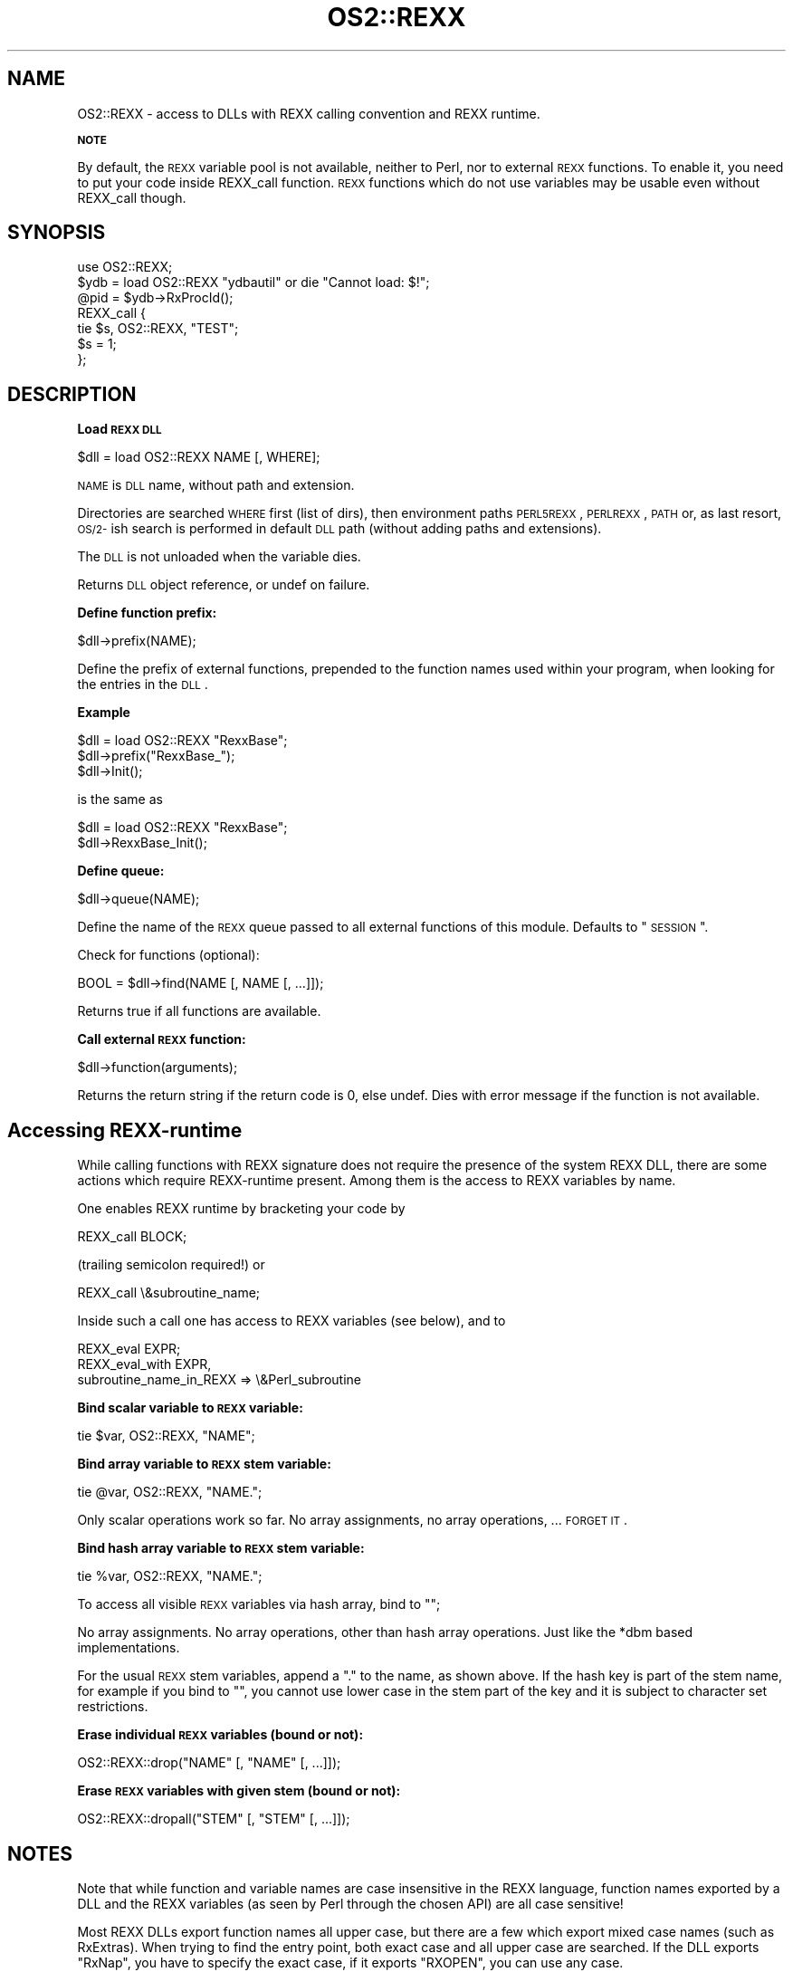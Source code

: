 .rn '' }`
''' $RCSfile$$Revision$$Date$
'''
''' $Log$
'''
.de Sh
.br
.if t .Sp
.ne 5
.PP
\fB\\$1\fR
.PP
..
.de Sp
.if t .sp .5v
.if n .sp
..
.de Ip
.br
.ie \\n(.$>=3 .ne \\$3
.el .ne 3
.IP "\\$1" \\$2
..
.de Vb
.ft CW
.nf
.ne \\$1
..
.de Ve
.ft R

.fi
..
'''
'''
'''     Set up \*(-- to give an unbreakable dash;
'''     string Tr holds user defined translation string.
'''     Bell System Logo is used as a dummy character.
'''
.tr \(*W-|\(bv\*(Tr
.ie n \{\
.ds -- \(*W-
.ds PI pi
.if (\n(.H=4u)&(1m=24u) .ds -- \(*W\h'-12u'\(*W\h'-12u'-\" diablo 10 pitch
.if (\n(.H=4u)&(1m=20u) .ds -- \(*W\h'-12u'\(*W\h'-8u'-\" diablo 12 pitch
.ds L" ""
.ds R" ""
'''   \*(M", \*(S", \*(N" and \*(T" are the equivalent of
'''   \*(L" and \*(R", except that they are used on ".xx" lines,
'''   such as .IP and .SH, which do another additional levels of
'''   double-quote interpretation
.ds M" """
.ds S" """
.ds N" """""
.ds T" """""
.ds L' '
.ds R' '
.ds M' '
.ds S' '
.ds N' '
.ds T' '
'br\}
.el\{\
.ds -- \(em\|
.tr \*(Tr
.ds L" ``
.ds R" ''
.ds M" ``
.ds S" ''
.ds N" ``
.ds T" ''
.ds L' `
.ds R' '
.ds M' `
.ds S' '
.ds N' `
.ds T' '
.ds PI \(*p
'br\}
.\"	If the F register is turned on, we'll generate
.\"	index entries out stderr for the following things:
.\"		TH	Title 
.\"		SH	Header
.\"		Sh	Subsection 
.\"		Ip	Item
.\"		X<>	Xref  (embedded
.\"	Of course, you have to process the output yourself
.\"	in some meaninful fashion.
.if \nF \{
.de IX
.tm Index:\\$1\t\\n%\t"\\$2"
..
.nr % 0
.rr F
.\}
.TH OS2::REXX 3 "perl 5.004, patch 55" "26/Nov/97" "Perl Programmers Reference Guide"
.UC
.if n .hy 0
.if n .na
.ds C+ C\v'-.1v'\h'-1p'\s-2+\h'-1p'+\s0\v'.1v'\h'-1p'
.de CQ          \" put $1 in typewriter font
.ft CW
'if n "\c
'if t \\&\\$1\c
'if n \\&\\$1\c
'if n \&"
\\&\\$2 \\$3 \\$4 \\$5 \\$6 \\$7
'.ft R
..
.\" @(#)ms.acc 1.5 88/02/08 SMI; from UCB 4.2
.	\" AM - accent mark definitions
.bd B 3
.	\" fudge factors for nroff and troff
.if n \{\
.	ds #H 0
.	ds #V .8m
.	ds #F .3m
.	ds #[ \f1
.	ds #] \fP
.\}
.if t \{\
.	ds #H ((1u-(\\\\n(.fu%2u))*.13m)
.	ds #V .6m
.	ds #F 0
.	ds #[ \&
.	ds #] \&
.\}
.	\" simple accents for nroff and troff
.if n \{\
.	ds ' \&
.	ds ` \&
.	ds ^ \&
.	ds , \&
.	ds ~ ~
.	ds ? ?
.	ds ! !
.	ds /
.	ds q
.\}
.if t \{\
.	ds ' \\k:\h'-(\\n(.wu*8/10-\*(#H)'\'\h"|\\n:u"
.	ds ` \\k:\h'-(\\n(.wu*8/10-\*(#H)'\`\h'|\\n:u'
.	ds ^ \\k:\h'-(\\n(.wu*10/11-\*(#H)'^\h'|\\n:u'
.	ds , \\k:\h'-(\\n(.wu*8/10)',\h'|\\n:u'
.	ds ~ \\k:\h'-(\\n(.wu-\*(#H-.1m)'~\h'|\\n:u'
.	ds ? \s-2c\h'-\w'c'u*7/10'\u\h'\*(#H'\zi\d\s+2\h'\w'c'u*8/10'
.	ds ! \s-2\(or\s+2\h'-\w'\(or'u'\v'-.8m'.\v'.8m'
.	ds / \\k:\h'-(\\n(.wu*8/10-\*(#H)'\z\(sl\h'|\\n:u'
.	ds q o\h'-\w'o'u*8/10'\s-4\v'.4m'\z\(*i\v'-.4m'\s+4\h'\w'o'u*8/10'
.\}
.	\" troff and (daisy-wheel) nroff accents
.ds : \\k:\h'-(\\n(.wu*8/10-\*(#H+.1m+\*(#F)'\v'-\*(#V'\z.\h'.2m+\*(#F'.\h'|\\n:u'\v'\*(#V'
.ds 8 \h'\*(#H'\(*b\h'-\*(#H'
.ds v \\k:\h'-(\\n(.wu*9/10-\*(#H)'\v'-\*(#V'\*(#[\s-4v\s0\v'\*(#V'\h'|\\n:u'\*(#]
.ds _ \\k:\h'-(\\n(.wu*9/10-\*(#H+(\*(#F*2/3))'\v'-.4m'\z\(hy\v'.4m'\h'|\\n:u'
.ds . \\k:\h'-(\\n(.wu*8/10)'\v'\*(#V*4/10'\z.\v'-\*(#V*4/10'\h'|\\n:u'
.ds 3 \*(#[\v'.2m'\s-2\&3\s0\v'-.2m'\*(#]
.ds o \\k:\h'-(\\n(.wu+\w'\(de'u-\*(#H)/2u'\v'-.3n'\*(#[\z\(de\v'.3n'\h'|\\n:u'\*(#]
.ds d- \h'\*(#H'\(pd\h'-\w'~'u'\v'-.25m'\f2\(hy\fP\v'.25m'\h'-\*(#H'
.ds D- D\\k:\h'-\w'D'u'\v'-.11m'\z\(hy\v'.11m'\h'|\\n:u'
.ds th \*(#[\v'.3m'\s+1I\s-1\v'-.3m'\h'-(\w'I'u*2/3)'\s-1o\s+1\*(#]
.ds Th \*(#[\s+2I\s-2\h'-\w'I'u*3/5'\v'-.3m'o\v'.3m'\*(#]
.ds ae a\h'-(\w'a'u*4/10)'e
.ds Ae A\h'-(\w'A'u*4/10)'E
.ds oe o\h'-(\w'o'u*4/10)'e
.ds Oe O\h'-(\w'O'u*4/10)'E
.	\" corrections for vroff
.if v .ds ~ \\k:\h'-(\\n(.wu*9/10-\*(#H)'\s-2\u~\d\s+2\h'|\\n:u'
.if v .ds ^ \\k:\h'-(\\n(.wu*10/11-\*(#H)'\v'-.4m'^\v'.4m'\h'|\\n:u'
.	\" for low resolution devices (crt and lpr)
.if \n(.H>23 .if \n(.V>19 \
\{\
.	ds : e
.	ds 8 ss
.	ds v \h'-1'\o'\(aa\(ga'
.	ds _ \h'-1'^
.	ds . \h'-1'.
.	ds 3 3
.	ds o a
.	ds d- d\h'-1'\(ga
.	ds D- D\h'-1'\(hy
.	ds th \o'bp'
.	ds Th \o'LP'
.	ds ae ae
.	ds Ae AE
.	ds oe oe
.	ds Oe OE
.\}
.rm #[ #] #H #V #F C
.SH "NAME"
OS2::REXX \- access to DLLs with REXX calling convention and REXX runtime.
.Sh "\s-1NOTE\s0"
By default, the \s-1REXX\s0 variable pool is not available, neither
to Perl, nor to external \s-1REXX\s0 functions. To enable it, you need to put
your code inside \f(CWREXX_call\fR function.  \s-1REXX\s0 functions which do not use
variables may be usable even without \f(CWREXX_call\fR though.
.SH "SYNOPSIS"
.PP
.Vb 7
\&        use OS2::REXX;
\&        $ydb = load OS2::REXX "ydbautil" or die "Cannot load: $!";
\&        @pid = $ydb->RxProcId();
\&        REXX_call {
\&          tie $s, OS2::REXX, "TEST";
\&          $s = 1;
\&        };
.Ve
.SH "DESCRIPTION"
.Sh "Load \s-1REXX\s0 \s-1DLL\s0"
.PP
.Vb 1
\&        $dll = load OS2::REXX NAME [, WHERE];
.Ve
\s-1NAME\s0 is \s-1DLL\s0 name, without path and extension.
.PP
Directories are searched \s-1WHERE\s0 first (list of dirs), then environment
paths \s-1PERL5REXX\s0, \s-1PERLREXX\s0, \s-1PATH\s0 or, as last resort, \s-1OS/2-\s0ish search 
is performed in default \s-1DLL\s0 path (without adding paths and extensions).
.PP
The \s-1DLL\s0 is not unloaded when the variable dies.
.PP
Returns \s-1DLL\s0 object reference, or undef on failure.
.Sh "Define function prefix:"
.PP
.Vb 1
\&        $dll->prefix(NAME);
.Ve
Define the prefix of external functions, prepended to the function
names used within your program, when looking for the entries in the
\s-1DLL\s0.
.Sh "Example"
.PP
.Vb 3
\&                $dll = load OS2::REXX "RexxBase";
\&                $dll->prefix("RexxBase_");
\&                $dll->Init();
.Ve
is the same as
.PP
.Vb 2
\&                $dll = load OS2::REXX "RexxBase";
\&                $dll->RexxBase_Init();
.Ve
.Sh "Define queue:"
.PP
.Vb 1
\&        $dll->queue(NAME);
.Ve
Define the name of the \s-1REXX\s0 queue passed to all external
functions of this module. Defaults to \*(L"\s-1SESSION\s0\*(R".
.PP
Check for functions (optional):
.PP
.Vb 1
\&        BOOL = $dll->find(NAME [, NAME [, ...]]);
.Ve
Returns true if all functions are available.
.Sh "Call external \s-1REXX\s0 function:"
.PP
.Vb 1
\&        $dll->function(arguments);
.Ve
Returns the return string if the return code is 0, else undef.
Dies with error message if the function is not available.
.SH "Accessing REXX\-runtime"
While calling functions with REXX signature does not require the presence
of the system REXX DLL, there are some actions which require REXX\-runtime 
present. Among them is the access to REXX variables by name.
.PP
One enables REXX runtime by bracketing your code by
.PP
.Vb 1
\&        REXX_call BLOCK;
.Ve
(trailing semicolon required!) or
.PP
.Vb 1
\&        REXX_call \e&subroutine_name;
.Ve
Inside such a call one has access to REXX variables (see below), and to
.PP
.Vb 3
\&        REXX_eval EXPR;
\&        REXX_eval_with EXPR, 
\&                subroutine_name_in_REXX => \e&Perl_subroutine
.Ve
.Sh "Bind scalar variable to \s-1REXX\s0 variable:"
.PP
.Vb 1
\&        tie $var, OS2::REXX, "NAME";
.Ve
.Sh "Bind array variable to \s-1REXX\s0 stem variable:"
.PP
.Vb 1
\&        tie @var, OS2::REXX, "NAME.";
.Ve
Only scalar operations work so far. No array assignments, no array
operations, ... \s-1FORGET\s0 \s-1IT\s0.
.Sh "Bind hash array variable to \s-1REXX\s0 stem variable:"
.PP
.Vb 1
\&        tie %var, OS2::REXX, "NAME.";
.Ve
To access all visible \s-1REXX\s0 variables via hash array, bind to "";
.PP
No array assignments. No array operations, other than hash array
operations. Just like the *dbm based implementations.
.PP
For the usual \s-1REXX\s0 stem variables, append a "." to the name,
as shown above. If the hash key is part of the stem name, for
example if you bind to "", you cannot use lower case in the stem
part of the key and it is subject to character set restrictions.
.Sh "Erase individual \s-1REXX\s0 variables (bound or not):"
.PP
.Vb 1
\&        OS2::REXX::drop("NAME" [, "NAME" [, ...]]);
.Ve
.Sh "Erase \s-1REXX\s0 variables with given stem (bound or not):"
.PP
.Vb 1
\&        OS2::REXX::dropall("STEM" [, "STEM" [, ...]]);
.Ve
.SH "NOTES"
Note that while function and variable names are case insensitive in the
REXX language, function names exported by a DLL and the REXX variables
(as seen by Perl through the chosen API) are all case sensitive!
.PP
Most REXX DLLs export function names all upper case, but there are a
few which export mixed case names (such as RxExtras). When trying to
find the entry point, both exact case and all upper case are searched.
If the DLL exports \*(L"RxNap\*(R", you have to specify the exact case, if it
exports \*(L"RXOPEN\*(R", you can use any case.
.PP
To avoid interfering with subroutine names defined by Perl (DESTROY)
or used within the REXX module (prefix, find), it is best to use mixed
case and to avoid lowercase only or uppercase only names when calling
REXX functions. Be consistent. The same function written in different
ways results in different Perl stubs.
.PP
There is no REXX interpolation on variable names, so the REXX variable
name TEST.ONE is not affected by some other REXX variable ONE. And it
is not the same variable as TEST.one!
.PP
You cannot call REXX functions which are not exported by the DLL.
While most DLLs export all their functions, some, like RxFTP, export
only \*(L"...LoadFuncs\*(R", which registers the functions within REXX only.
.PP
You cannot call 16-bit DLLs. The few interesting ones I found
(FTP,NETB,APPC) do not export their functions.
.PP
I do not know whether the REXX API is reentrant with respect to
exceptions (signals) when the REXX top-level exception handler is
overridden. So unless you know better than I do, do not access REXX
variables (probably tied to Perl variables) or call REXX functions
which access REXX queues or REXX variables in signal handlers.
.PP
See \f(CWt/rx*.t\fR for examples.
.SH "AUTHOR"
Andreas Kaiser ak@ananke.s.bawue.de, with additions by Ilya Zakharevich
ilya@math.ohio-state.edu.

.rn }` ''
.IX Title "OS2::REXX 3"
.IX Name "OS2::REXX - access to DLLs with REXX calling convention and REXX runtime."

.IX Header "NAME"

.IX Subsection "\s-1NOTE\s0"

.IX Header "SYNOPSIS"

.IX Header "DESCRIPTION"

.IX Subsection "Load \s-1REXX\s0 \s-1DLL\s0"

.IX Subsection "Define function prefix:"

.IX Subsection "Example"

.IX Subsection "Define queue:"

.IX Subsection "Call external \s-1REXX\s0 function:"

.IX Header "Accessing REXX\-runtime"

.IX Subsection "Bind scalar variable to \s-1REXX\s0 variable:"

.IX Subsection "Bind array variable to \s-1REXX\s0 stem variable:"

.IX Subsection "Bind hash array variable to \s-1REXX\s0 stem variable:"

.IX Subsection "Erase individual \s-1REXX\s0 variables (bound or not):"

.IX Subsection "Erase \s-1REXX\s0 variables with given stem (bound or not):"

.IX Header "NOTES"

.IX Header "AUTHOR"

